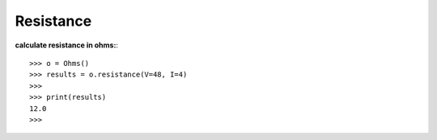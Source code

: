 .. _resistance:

Resistance
==========

**calculate resistance in ohms:**::

        >>> o = Ohms()
        >>> results = o.resistance(V=48, I=4)
        >>> 
        >>> print(results)
        12.0
        >>> 

